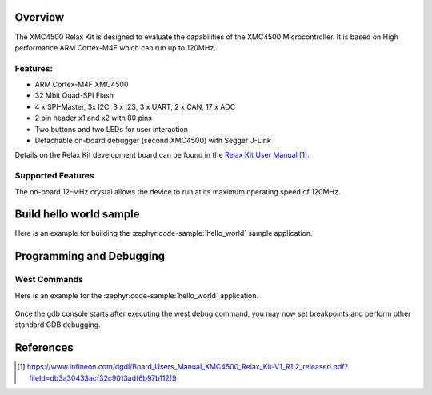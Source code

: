 .. zephyr:board:: xmc45_relax_kit

Overview
********

The XMC4500 Relax Kit is designed to evaluate the capabilities of the XMC4500
Microcontroller. It is based on High performance ARM Cortex-M4F which can run
up to 120MHz.

Features:
=========

* ARM Cortex-M4F XMC4500
* 32 Mbit Quad-SPI Flash
* 4 x SPI-Master, 3x I2C, 3 x I2S, 3 x UART, 2 x CAN, 17 x ADC
* 2 pin header x1 and x2 with 80 pins
* Two buttons and two LEDs for user interaction
* Detachable on-board debugger (second XMC4500) with Segger J-Link

Details on the Relax Kit development board can be found in the `Relax Kit User Manual`_.

Supported Features
==================

.. zephyr:board-supported-hw::

The on-board 12-MHz crystal allows the device to run at its maximum operating speed of 120MHz.

Build hello world sample
************************
Here is an example for building the :zephyr:code-sample:`hello_world` sample application.

.. zephyr-app-commands::
   :zephyr-app: samples/hello_world
   :board: xmc45_relax_kit
   :goals: build

Programming and Debugging
*************************
West Commands
=============
Here is an example for the :zephyr:code-sample:`hello_world` application.

   .. tabs::
      .. group-tab:: Windows

         .. code-block:: shell

            # Do a pristine build
            west build -b xmc45_relax_kit -p always samples/hello_world

            west flash
            west debug

      .. group-tab:: Linux

         .. code-block:: shell

            # Do a pristine build
            west build -b xmc45_relax_kit -p always samples/hello_world

            west flash
            west debug

Once the gdb console starts after executing the west debug command, you may now set breakpoints and perform other standard GDB debugging.

References
**********

.. target-notes::

.. _Relax Kit User Manual:
   https://www.infineon.com/dgdl/Board_Users_Manual_XMC4500_Relax_Kit-V1_R1.2_released.pdf?fileId=db3a30433acf32c9013adf6b97b112f9

.. _XMC4500 TRM:
   https://www.infineon.com/dgdl/Infineon-xmc4500_rm_v1.6_2016-UM-v01_06-EN.pdf?fileId=db3a30433580b3710135a5f8b7bc6d13
